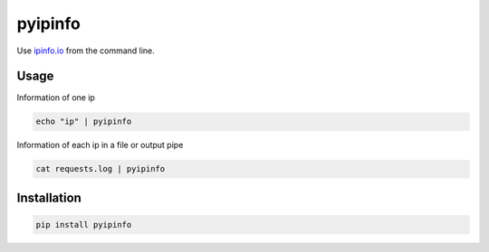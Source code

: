 ========
pyipinfo
========

Use `ipinfo.io <https://ipinfo.io/>`_ from the command line.

Usage
=====

Information of one ip

.. code-block:: bash

    echo "ip" | pyipinfo

Information of each ip in a file or output pipe

.. code-block:: bash

    cat requests.log | pyipinfo

Installation
============

.. code-block:: bash

    pip install pyipinfo
